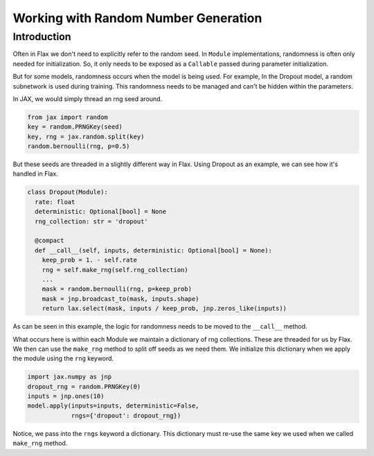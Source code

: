Working with Random Number Generation
=============================

Introduction
------------

Often in Flax we don't need to explicitly refer to the random seed. In
``Module`` implementations, randomness is often only needed for
initialization. So, it only needs to be exposed as a ``Callable``
passed during parameter initialization.

But for some models, randomness occurs when the model is being used.
For example, In the Dropout model, a random subnetwork is used during
training. This randomness needs to be managed and can't be hidden
within the parameters.

In JAX, we would simply thread an rng seed around.

.. code:: python

   from jax import random
   key = random.PRNGKey(seed)
   key, rng = jax.random.split(key)
   random.bernoulli(rng, p=0.5)

But these seeds are threaded in a slightly different way in
Flax. Using Dropout as an example, we can see how it's handled in Flax.

.. code:: python

  class Dropout(Module):
    rate: float
    deterministic: Optional[bool] = None
    rng_collection: str = 'dropout'

    @compact
    def __call__(self, inputs, deterministic: Optional[bool] = None):
      keep_prob = 1. - self.rate
      rng = self.make_rng(self.rng_collection)
      ...
      mask = random.bernoulli(rng, p=keep_prob)
      mask = jnp.broadcast_to(mask, inputs.shape)
      return lax.select(mask, inputs / keep_prob, jnp.zeros_like(inputs))

As can be seen in this example, the logic for randomness needs to be moved
to the ``__call__`` method.

What occurs here is within each Module we maintain a dictionary of rng collections.
These are threaded for us by Flax. We then can use the ``make_rng`` method to
split off seeds as we need them. We initialize this dictionary when we apply
the module using the ``rng`` keyword.

.. code:: python

  import jax.numpy as jnp
  dropout_rng = random.PRNGKey(0)
  inputs = jnp.ones(10)
  model.apply(inputs=inputs, deterministic=False,
              rngs={'dropout': dropout_rng})

Notice, we pass into the ``rngs`` keyword a dictionary. This dictionary
must re-use the same key we used when we called ``make_rng`` method.

